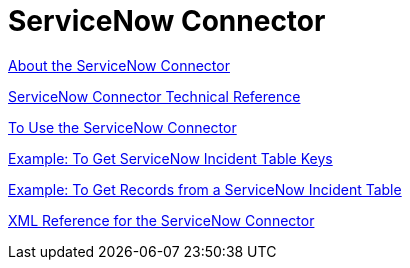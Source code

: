 = ServiceNow Connector
:keywords: anypoint studio, connector, servicenow, wsdl

link:/connectors/servicenow-about[About the ServiceNow Connector]

link:/connectors/servicenow-reference[ServiceNow Connector Technical Reference]

link:/connectors/servicenow-to-use[To Use the ServiceNow Connector]

link:/connectors/servicenow-ex-to-get-incident-table-keys[Example: To Get ServiceNow Incident Table Keys]

link:/connectors/servicenow-ex-to-get-records-from-incident-table[Example: To Get Records from a ServiceNow Incident Table]

link:/connectors/servicenow-XML-reference[XML Reference for the ServiceNow Connector]
